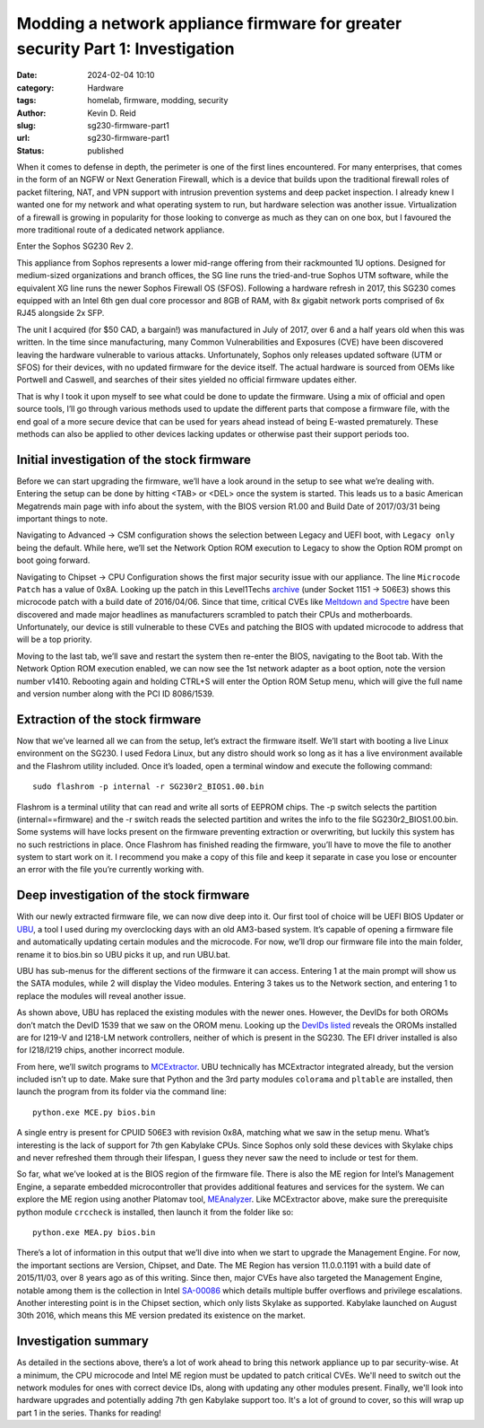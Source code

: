 ===============================================================================
Modding a network appliance firmware for greater security Part 1: Investigation
===============================================================================

:date: 2024-02-04 10:10

:category: Hardware
:tags: homelab, firmware, modding, security
:author: Kevin D. Reid
:slug: sg230-firmware-part1
:url: sg230-firmware-part1
:status: published

When it comes to defense in depth, the perimeter is one of the first lines encountered. For many enterprises, that comes in the form of an NGFW or Next Generation Firewall, which is a device that builds upon the traditional firewall roles of packet filtering, NAT, and VPN support with intrusion prevention systems and deep packet inspection. I already knew I wanted one for my network and what operating system to run, but hardware selection was another issue. Virtualization of a firewall is growing in popularity for those looking to converge as much as they can on one box, but I favoured the more traditional route of a dedicated network appliance.

Enter the Sophos SG230 Rev 2.

.. image:: images/sg230-firmware/overview+initial-investigation/sg230.jpg
	:alt: Picture of Sophos SG230 Rev 2

This appliance from Sophos represents a lower mid-range offering from their rackmounted 1U options. Designed for medium-sized organizations and branch offices, the SG line runs the tried-and-true Sophos UTM software, while the equivalent XG line runs the newer Sophos Firewall OS (SFOS). Following a hardware refresh in 2017, this SG230 comes equipped with an Intel 6th gen dual core processor and 8GB of RAM, with 8x gigabit network ports comprised of 6x RJ45 alongside 2x SFP.

The unit I acquired (for $50 CAD, a bargain!) was manufactured in July of 2017, over 6 and a half years old when this was written. In the time since manufacturing, many Common Vulnerabilities and Exposures (CVE) have been discovered leaving the hardware vulnerable to various attacks. Unfortunately, Sophos only releases updated software (UTM or SFOS) for their devices, with no updated firmware for the device itself. The actual hardware is sourced from OEMs like Portwell and Caswell, and searches of their sites yielded no official firmware updates either.

That is why I took it upon myself to see what could be done to update the firmware. Using a mix of official and open source tools, I’ll go through various methods used to update the different parts that compose a firmware file, with the end goal of a more secure device that can be used for years ahead instead of being E-wasted prematurely. These methods can also be applied to other devices lacking updates or otherwise past their support periods too.

Initial investigation of the stock firmware
===========================================

Before we can start upgrading the firmware, we’ll have a look around in the setup to see what we’re dealing with. Entering the setup can be done by hitting <TAB> or <DEL> once the system is started. This leads us to a basic American Megatrends main page with info about the system, with the BIOS version R1.00 and Build Date of 2017/03/31 being important things to note.

.. image:: images/sg230-firmware/overview+initial-investigation/bios-main-stock.jpg
	:alt: BIOS main page

Navigating to Advanced → CSM configuration shows the selection between Legacy and UEFI boot, with ``Legacy only`` being the default. While here, we’ll set the Network Option ROM execution to Legacy to show the Option ROM prompt on boot going forward.

Navigating to Chipset → CPU Configuration shows the first major security issue with our appliance. The line ``Microcode Patch`` has a value of 0x8A. Looking up the patch in this Level1Techs archive_ (under Socket 1151 → 506E3) shows this microcode patch with a build date of 2016/04/06. Since that time, critical CVEs like `Meltdown and Spectre`_ have been discovered and made major headlines as manufacturers scrambled to patch their CPUs and motherboards. Unfortunately, our device is still vulnerable to these CVEs and patching the BIOS with updated microcode to address that will be a top priority.

.. _archive: https://winraid.level1techs.com/t/offer-intel-cpu-microcode-archives/34261
.. _`Meltdown and Spectre`: https://www.techrepublic.com/article/spectre-and-meltdown-explained-a-comprehensive-guide-for-professionals/

.. image:: images/sg230-firmware/overview+initial-investigation/bios-cpu-stock.jpg
	:alt: BIOS CPU page

Moving to the last tab, we’ll save and restart the system then re-enter the BIOS, navigating to the Boot tab. With the Network Option ROM execution enabled, we can now see the 1st network adapter as a boot option, note the version number v1410. Rebooting again and holding CTRL+S will enter the Option ROM Setup menu, which will give the full name and version number along with the PCI ID 8086/1539. 

.. image:: images/sg230-firmware/overview+initial-investigation/bios-net-boot-stock.jpg
	:alt: BIOS Boot page
.. image:: images/sg230-firmware/overview+initial-investigation/bios-net-orom-menu.jpg
	:alt: Network OROM menu


Extraction of the stock firmware
================================

Now that we’ve learned all we can from the setup, let’s extract the firmware itself. We’ll start with booting a live Linux environment on the SG230. I used Fedora Linux, but any distro should work so long as it has a live environment available and the Flashrom utility included. Once it’s loaded, open a terminal window and execute the following command::

	sudo flashrom -p internal -r SG230r2_BIOS1.00.bin

Flashrom is a terminal utility that can read and write all sorts of EEPROM chips. The -p switch selects the partition (internal==firmware) and the -r switch reads the selected partition and writes the info to the file SG230r2_BIOS1.00.bin. Some systems will have locks present on the firmware preventing extraction or overwriting, but luckily this system has no such restrictions in place. Once Flashrom has finished reading the firmware, you’ll have to move the file to another system to start work on it. I recommend you make a copy of this file and keep it separate in case you lose or encounter an error with the file you’re currently working with.

.. image:: images/sg230-firmware/extraction+deep-investigation/flashrom-read.png
	:alt: Successful FlashROM read

Deep investigation of the stock firmware
========================================

With our newly extracted firmware file, we can now dive deep into it. Our first tool of choice will be UEFI BIOS Updater or UBU_, a tool I used during my overclocking days with an old AM3-based system. It’s capable of opening a firmware file and automatically updating certain modules and the microcode. For now, we’ll drop our firmware file into the main folder, rename it to bios.bin so UBU picks it up, and run UBU.bat.

.. _UBU: https://winraid.level1techs.com/t/tool-guide-news-uefi-bios-updater-ubu/30357

.. image:: images/sg230-firmware/extraction+deep-investigation/ubu-main-stock.png
	:alt: Main page of UEFI BIOS Updater

UBU has sub-menus for the different sections of the firmware it can access. Entering 1 at the main prompt will show us the SATA modules, while 2 will display the Video modules. Entering 3 takes us to the Network section, and entering 1 to replace the modules will reveal another issue.

.. image:: images/sg230-firmware/extraction+deep-investigation/ubu-network-replace-incorrect.png
	:alt: Incorrect replacement of network modules using UEFI BIOS Updater

As shown above, UBU has replaced the existing modules with the newer ones. However, the DevIDs for both OROMs don’t match the DevID 1539 that we saw on the OROM menu. Looking up the DevIDs_ listed_ reveals the OROMs installed are for I219-V and I218-LM network controllers, neither of which is present in the SG230. The EFI driver installed is also for I218/I219 chips, another incorrect module.

.. _DevIDs: https://devicehunt.com/view/type/pci/vendor/8086/device/15B8
.. _listed: https://devicehunt.com/view/type/pci/vendor/8086/device/155A

From here, we’ll switch programs to MCExtractor_. UBU technically has MCExtractor integrated already, but the version included isn’t up to date. Make sure that Python and the 3rd party modules ``colorama`` and ``pltable`` are installed, then launch the program from its folder via the command line::

	python.exe MCE.py bios.bin

.. _MCExtractor: https://github.com/platomav/MCExtractor

.. image:: images/sg230-firmware/extraction+deep-investigation/mcextractor-stock.png
	:alt: Output of Microcode Extractor with stock firmware

A single entry is present for CPUID 506E3 with revision 0x8A, matching what we saw in the setup menu. What’s interesting is the lack of support for 7th gen Kabylake CPUs. Since Sophos only sold these devices with Skylake chips and never refreshed them through their lifespan, I guess they never saw the need to include or test for them.

So far, what we’ve looked at is the BIOS region of the firmware file. There is also the ME region for Intel’s Management Engine, a separate embedded microcontroller that provides additional features and services for the system. We can explore the ME region using another Platomav tool, MEAnalyzer_. Like MCExtractor above, make sure the  prerequisite python module ``crccheck`` is installed, then launch it from the folder like so::

	python.exe MEA.py bios.bin

.. _MEAnalyzer: https://github.com/platomav/MEAnalyzer

.. image:: images/sg230-firmware/extraction+deep-investigation/meanalyzer-stock.png
	:alt: Output of Management Engine Analyzer with stock firmware

There’s a lot of information in this output that we’ll dive into when we start to upgrade the Management Engine. For now, the important sections are Version, Chipset, and Date. The ME Region has version 11.0.0.1191 with a build date of 2015/11/03, over 8 years ago as of this writing. Since then, major CVEs have also targeted the Management Engine, notable among them is the collection in Intel SA-00086_ which details multiple buffer overflows and privilege escalations. Another interesting point is in the Chipset section, which only lists Skylake as supported. Kabylake launched on August 30th 2016, which means this ME version predated its existence on the market.

.. _SA-00086: https://www.intel.com/content/www/us/en/security-center/advisory/intel-sa-00086.html


Investigation summary
=====================

As detailed in the sections above, there’s a lot of work ahead to bring this network appliance up to par security-wise. At a minimum, the CPU microcode and Intel ME region must be updated to patch critical CVEs. We'll need to switch out the network modules for ones with correct device IDs, along with updating any other modules present. Finally, we'll look into hardware upgrades and potentially adding 7th gen Kabylake support too. It's a lot of ground to cover, so this will wrap up part 1 in the series. Thanks for reading!
